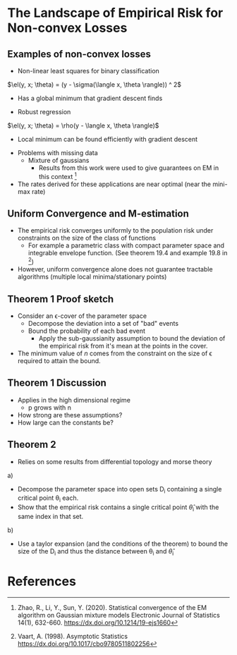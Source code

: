 * The Landscape of Empirical Risk for Non-convex Losses
** Examples of non-convex losses
- Non-linear least squares for binary classification
$\el(y, x; \theta) = (y - \sigma(\langle x, \theta \rangle)) ^ 2$
  - Has a global minimum that gradient descent finds
- Robust regression
$\el(y, x; \theta) = \rho(y - \langle x, \theta \rangle)$
  - Local minimum can be found efficiently with gradient descent
- Problems with missing data
  - Mixture of gaussians
    - Results from this work were used to give guarantees on EM in this context [2]
- The rates derived for these applications are near optimal (near the mini-max rate)
** Uniform Convergence and M-estimation
- The empirical risk converges uniformly to the population risk under constraints on the size of the class of functions
  - For example a parametric class with compact parameter space and integrable envelope function. (See theorem 19.4 and example 19.8 in [3])
- However, uniform convergence alone does not guarantee tractable algorithms (multiple local minima/stationary points)
** Theorem 1 Proof sketch
- Consider an \epsilon-cover of the parameter space
  - Decompose the deviation into a set of "bad" events
  - Bound the probability of each bad event
    - Apply the sub-gaussianity assumption to bound the deviation of the empirical risk from it's mean at the points in the cover.
- The minimum value of $n$ comes from the constraint on the size of \epsilon required to attain the bound.
** Theorem 1 Discussion
- Applies in the high dimensional regime
  - p grows with n
- How strong are these assumptions?
- How large can the constants be?
** Theorem 2
- Relies on some results from differential topology and morse theory
a)
  - Decompose the parameter space into open sets D_i containing a single critical point \theta_i each.
  - Show that the empirical risk contains a single critical point \hat{\theta}_i with the same index in that set.
b)
  - Use a taylor expansion (and the conditions of the theorem) to bound the size of the D_i and thus the distance between \theta_i and \hat{\theta}_i
* References
[1] Mei, S., Bai, Y., Montanari, A. (2016). The Landscape of Empirical Risk for Non-convex Losses arXiv https://arxiv.org/abs/1607.06534
[2] Zhao, R., Li, Y., Sun, Y. (2020). Statistical convergence of the EM algorithm on Gaussian mixture models Electronic Journal of Statistics  14(1), 632-660. https://dx.doi.org/10.1214/19-ejs1660
[3] Vaart, A. (1998). Asymptotic Statistics https://dx.doi.org/10.1017/cbo9780511802256
